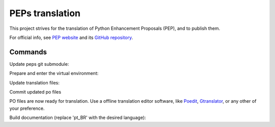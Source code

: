 PEPs translation
================

This project strives for the translation of Python Enhancement Proposals (PEP), and to publish them. 

For official info, see `PEP website`_ and its `GitHub repository`_.

Commands
~~~~~~~~

Update peps git submodule:

.. codeblock:: sh

    git -C peps checkout .
    git submodule update --init --remote

Prepare and enter the virtual environment:

.. codeblock:: sh

    make -C peps venv
    source peps/.venv/bin/activate
    pip install sphinx-intl

Update translation files:

.. codeblock:: sh
    
    sphinx-build -E -bgettext -Dgettext_compact=0 -d peps/build/.doctrees-gettext peps/peps locales/pot
    sphinx-intl update --locale-dir locales

Commit updated po files

.. codeblock:: sh

    git add locales/**/*.po
    git commit -m 'Update translation files'

PO files are now ready for translation. Use a offline translation editor software, like
`Poedit`_, `Gtranslator`_, or any other of your preference.

Build documentation (replace 'pt_BR' with the desired language):

.. codeblock:: sh

    make -C peps html SPHINXOPTS='-Dgettext_auto_build=True -Dgettext_compact=0 -Dlocale_dirs=../../locales -Dlanguage=pt_BR'

.. _PEP website: https://peps.python.org
.. _GitHub repository: https://github.com/python/peps
.. _Poedit: https://poedit.net
.. _Gtranslator: https://gitlab.gnome.org/GNOME/gtranslator/
